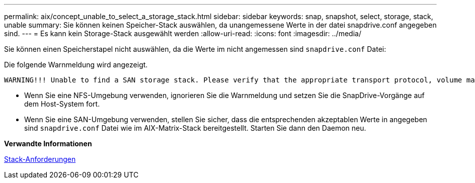 ---
permalink: aix/concept_unable_to_select_a_storage_stack.html 
sidebar: sidebar 
keywords: snap, snapshot, select, storage, stack, unable 
summary: Sie können keinen Speicher-Stack auswählen, da unangemessene Werte in der datei snapdrive.conf angegeben sind. 
---
= Es kann kein Storage-Stack ausgewählt werden
:allow-uri-read: 
:icons: font
:imagesdir: ../media/


[role="lead"]
Sie können einen Speicherstapel nicht auswählen, da die Werte im nicht angemessen sind `snapdrive.conf` Datei:

Die folgende Warnmeldung wird angezeigt.

[listing]
----
WARNING!!! Unable to find a SAN storage stack. Please verify that the appropriate transport protocol, volume manager, file system and multipathing type are installed and configured in the system. If NFS is being used, this warning message can be ignored.
----
* Wenn Sie eine NFS-Umgebung verwenden, ignorieren Sie die Warnmeldung und setzen Sie die SnapDrive-Vorgänge auf dem Host-System fort.
* Wenn Sie eine SAN-Umgebung verwenden, stellen Sie sicher, dass die entsprechenden akzeptablen Werte in angegeben sind `snapdrive.conf` Datei wie im AIX-Matrix-Stack bereitgestellt. Starten Sie dann den Daemon neu.


*Verwandte Informationen*

xref:reference_stack_requirements.adoc[Stack-Anforderungen]
